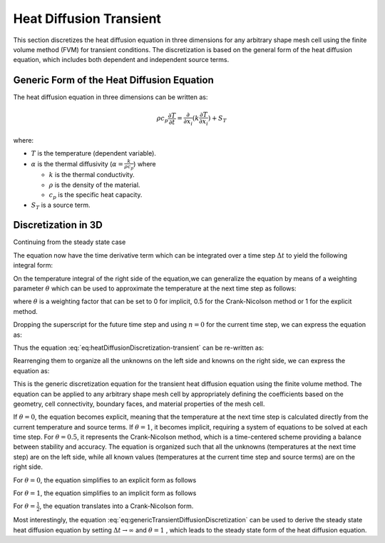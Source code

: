 Heat Diffusion Transient
========================

This section discretizes the heat diffusion equation in three dimensions for any arbitrary shape mesh cell using the finite volume method (FVM) for transient conditions. The discretization is based on the general form of the heat diffusion equation, which includes both dependent and independent source terms.

Generic Form of the Heat Diffusion Equation
-------------------------------------------

The heat diffusion equation in three dimensions can be written as:

.. math::

    \rho c_p \frac{\partial T}{\partial t} = \frac{\partial}{\partial x_i}(k \frac{\partial T}{\partial x_i}) + S_T

where:

- :math:`T` is the temperature (dependent variable).
- :math:`\alpha` is the thermal diffusivity (:math:`\alpha = \frac{k}{\rho c_p}`) where

  - :math:`k` is the thermal conductivity.
  - :math:`\rho` is the density of the material.
  - :math:`c_p` is the specific heat capacity.
- :math:`S_T` is a source term.

Discretization in 3D
--------------------

Continuing from the steady state case 

.. image:: ../media/images/FVM/discretization_1D.svg
   :alt: Example SVG
   :scale: 50%
   :align: center

The equation now have the time derivative term which can be integrated over a time step :math:`\Delta t` to yield the following integral form:


.. math::
    :label: eq:heatDiffusionDiscretization-transient
    :nowrap:

    \begin{align}
    \int_{t}^{t+\Delta t} \int_{\Delta V} \rho c \frac{\partial T}{\partial t} dV dt & = \int_{t}^{t+\Delta t} \int_{\Delta V} \left[\frac{\partial}{\partial x}\left(k \frac{\partial T}{\partial x}\right) + S_T\right] dV dt \notag \\
    \rho c (T_{i}-T_{i}^{0}) \Delta V & = \int_{t}^{t+\Delta t} \left( \left[kA \frac{T_{i+1} - T_i}{\Delta x} \right]_{i+1} \right. \notag \\
    & \left. + \left[kA \frac{T_{i-1} - T_i}{\Delta x} \right]_{i-1} + S_u + S_i T_i \right)\ dt
    \end{align}

On the temperature integral of the right side of the equation,we can generalize the equation by means of a weighting parameter :math:`\theta` which can be used to approximate the temperature at the next time step as follows:

.. math::
    :nowrap:

    \begin{align*}
        T_{i}^{n+1} = T_{i}^{n} + \theta \left( T_{i}^{n+1} - T_{i}^{n} \right)
    \end{align*}

where :math:`\theta` is a weighting factor that can be set to 0 for implicit, 0.5 for the Crank-Nicolson method or 1 for the explicit method.

Dropping the superscript for the future time step and using :math:`n = 0` for the current time step, we can express the equation as:

.. math::
    :nowrap:

    \begin{align*}
        T_{i} & = T_{i}^{0} + \theta \left( T_{i} - T_{i}^{0} \right) \\
        T_{i} & = \theta T_{i} + (1-\theta) T_{i}^{0} \\
        \int_{t}^{t+\Delta t} T_{i} dt & = \left[ \theta T_{i} + (1-\theta) T_{i}^{0} \right] \Delta t
    \end{align*}

Thus the equation :eq:`eq:heatDiffusionDiscretization-transient` can be re-written as:

.. math::
    :nowrap:

    \begin{align*}
        \rho c (T_{i}-T_{i}^{0}) \Delta V & = \theta\left(\left[kA \frac{T_{i+1} - T_i}{\Delta x} \right]_{i+1} + \left[kA \frac{T_{i-1} - T_i}{\Delta x} \right]_{i-1} + S_i T_{i}\right) \Delta t \notag \\
        + (1-\theta) & \left(\left[kA \frac{T_{i+1}^{0} - T_i^{0}}{\Delta x} \right]_{i+1} + \left[kA \frac{T_{i-1}^{0} - T_i^{0}}{\Delta x} \right]_{i-1} + S_i T_{i}^{0} \right) \Delta t \notag \\
        & + S_u \Delta V \Delta t
    \end{align*}

Rearrenging them to organize all the unknowns on the left side and knowns on the right side, we can express the equation as:

.. math::
    :label: eq:genericTransientDiffusionDiscretization
    :nowrap:

    \begin{align}
        & - \theta \left[ \frac{kA}{\Delta x} \right]_{i-1} T_{i-1} \notag \\
        & + \left[ \frac {\rho c \Delta V}{\Delta t} + \theta \left\{ \left( \frac{kA}{\Delta x} \right)_{i+1} + \left( \frac{kA}{\Delta x} \right)_{i-1} -S_i \right\} \right] T_{i} \notag \\
        & -\theta \left[ \frac{kA}{\Delta x} \right]_{i+1} T_{i+1} \notag \\
        & = (1-\theta) \left[ \frac{kA}{\Delta x} \right]_{i-1} T^{0}_{i-1}\notag \\
        & + \left[ \frac {\rho c \Delta V}{\Delta t} - (1-\theta) \left\{ \left(\frac{kA}{\Delta x} \right)_{i+1} + \left( \frac{kA}{\Delta x} \right)_{i-1} -S_i \right\}\right] T_{i}^{0} \notag \\
        & (1-\theta) \left[ \frac{kA}{\Delta x} \right]_{i+1} T^{0}_{i+1} + S_u \Delta V
    \end{align}


This is the generic discretization equation for the transient heat diffusion equation using the finite volume method. The equation can be applied to any arbitrary shape mesh cell by appropriately defining the coefficients based on the geometry, cell connectivity, boundary faces, and material properties of the mesh cell.

If :math:`\theta = 0`, the equation becomes explicit, meaning that the temperature at the next time step is calculated directly from the current temperature and source terms. If :math:`\theta = 1`, it becomes implicit, requiring a system of equations to be solved at each time step. For :math:`\theta = 0.5`, it represents the Crank-Nicolson method, which is a time-centered scheme providing a balance between stability and accuracy. The equation is organized such that all the unknowns (temperatures at the next time step) are on the left side, while all known values (temperatures at the current time step and source terms) are on the right side.

For :math:`\theta = 0`, the equation simplifies to an explicit form as follows

.. math::
    :label: eq:genericTransientDiffusionDiscretization-explicit
    :nowrap:

    \begin{align}
        & \left[ \frac {\rho c \Delta V}{\Delta t} \right] T_{i} \notag \\
        & = \left[ \frac{kA}{\Delta x} \right]_{i-1} T^{0}_{i-1}\notag \\
        & + \left[ \frac {\rho c \Delta V}{\Delta t} - \left\{ \left(\frac{kA}{\Delta x} \right)_{i+1} + \left( \frac{kA}{\Delta x} \right)_{i-1} -S_i\right\} \right] T_{i}^{0} \notag \\
        & \left[ \frac{kA}{\Delta x} \right]_{i+1} T^{0}_{i+1} + S_u \Delta V
    \end{align}

For :math:`\theta = 1`, the equation simplifies to an implicit form as follows

.. math::
    :label: eq:genericTransientDiffusionDiscretization-implicit
    :nowrap:

    \begin{align}
        & - \left[ \frac{kA}{\Delta x} \right] T_{i-1} \notag \\
        & + \left[ \frac {\rho c \Delta V}{\Delta t} + \left\{ \left( \frac{kA}{\Delta x} \right)_{i+1} + \left( \frac{kA}{\Delta x} \right)_{i-1} -S_i \right\} \right] T_{i} \notag \\
        & -\left[ \frac{kA}{\Delta x} \right] T_{i+1} \notag \\
        & = \left[ \frac {\rho c \Delta V}{\Delta t} \right] T_{i}^{0} \notag \\
        & + S_u \Delta V
    \end{align}

For :math:`\theta = \frac{1}{2}`, the equation translates into a Crank-Nicolson form.

Most interestingly, the equation :eq:`eq:genericTransientDiffusionDiscretization` can be used to derive the steady state heat diffusion equation by setting :math:`\Delta t \to \infty` and :math:`\theta = 1` , which leads to the steady state form of the heat diffusion equation.

.. math::
    :label: eq:genericSteadyDiffusionDiscretization
    :nowrap:

    \begin{align}
        & - \left[ \frac{kA}{\Delta x} \right]_{i-1} T_{i-1} \notag \\
        & + \left[ \left( \frac{kA}{\Delta x} \right)_{i+1} + \left( \frac{kA}{\Delta x} \right)_{i-1} -S_i \right] T_{i} \notag \\
        & -\left[ \frac{kA}{\Delta x} \right]_{i+1} T_{i+1} \notag \\
        & = S_u \Delta V
    \end{align}